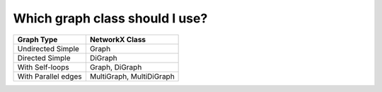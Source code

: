 Which graph class should I use?
===============================

===================  ========================
Graph Type           NetworkX Class
===================  ========================
Undirected Simple    Graph
Directed Simple      DiGraph
With Self-loops      Graph, DiGraph 
With Parallel edges  MultiGraph, MultiDiGraph
===================  ========================